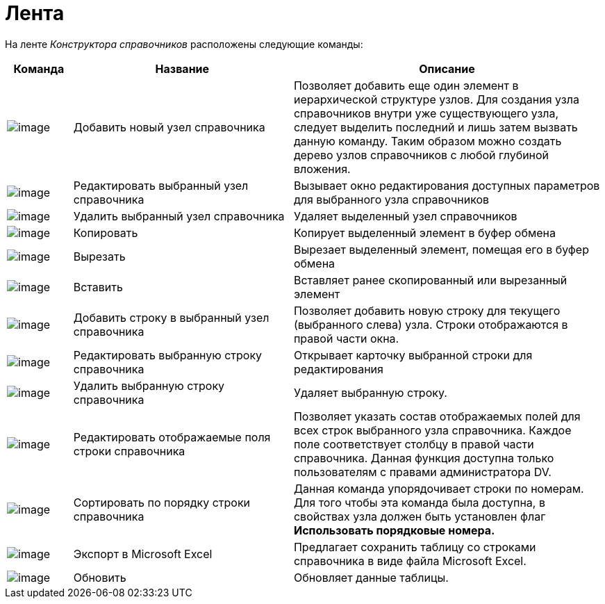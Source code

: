 = Лента

На ленте _Конструктора справочников_ расположены следующие команды:

[cols="11%,37%,52%",options="header"]
|===
|Команда |Название |Описание
|image:buttons/dir_Add_node.png[image] |Добавить новый узел справочника |Позволяет добавить еще один элемент в иерархической структуре узлов. Для создания узла справочников внутри уже существующего узла, следует выделить последний и лишь затем вызвать данную команду. Таким образом можно создать дерево узлов справочников с любой глубиной вложения.
|image:buttons/dir_Change_node.png[image] |Редактировать выбранный узел справочника |Вызывает окно редактирования доступных параметров для выбранного узла справочников
|image:buttons/dir_Delete_node.png[image] |Удалить выбранный узел справочника |Удаляет выделенный узел справочников
|image:buttons/dir_Copy.png[image] |Копировать |Копирует выделенный элемент в буфер обмена
|image:buttons/dir_Cut.png[image] |Вырезать |Вырезает выделенный элемент, помещая его в буфер обмена
|image:buttons/dir_Insert.png[image] |Вставить |Вставляет ранее скопированный или вырезанный элемент
|image:buttons/dir_Add_line.png[image] |Добавить строку в выбранный узел справочника |Позволяет добавить новую строку для текущего (выбранного слева) узла. Строки отображаются в правой части окна.
|image:buttons/dir_Change_line.png[image] |Редактировать выбранную строку справочника |Открывает карточку выбранной строки для редактирования
|image:buttons/dir_Delete_line.png[image] |Удалить выбранную строку справочника |Удаляет выбранную строку.
|image:buttons/dir_Change_line_field.png[image] |Редактировать отображаемые поля строки справочника |Позволяет указать состав отображаемых полей для всех строк выбранного узла справочника. Каждое поле соответствует столбцу в правой части справочника. Данная функция доступна только пользователям с правами администратора DV.
|image:buttons/dir_Sort.png[image] |Сортировать по порядку строки справочника |Данная команда упорядочивает строки по номерам. Для того чтобы эта команда была доступна, в свойствах узла должен быть установлен флаг *Использовать порядковые номера.*
|image:buttons/dir_Export.png[image] |Экспорт в Microsoft Excel |Предлагает сохранить таблицу со строками справочника в виде файла Microsoft Excel.
|image:buttons/dir_Refresh.png[image] |Обновить |Обновляет данные таблицы.
|===
